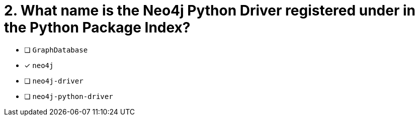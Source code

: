 [.question]
= 2. What name is the Neo4j Python Driver registered under in the Python Package Index?

- [ ] `GraphDatabase`
- [*] `neo4j`
- [ ] `neo4j-driver`
- [ ] `neo4j-python-driver`
